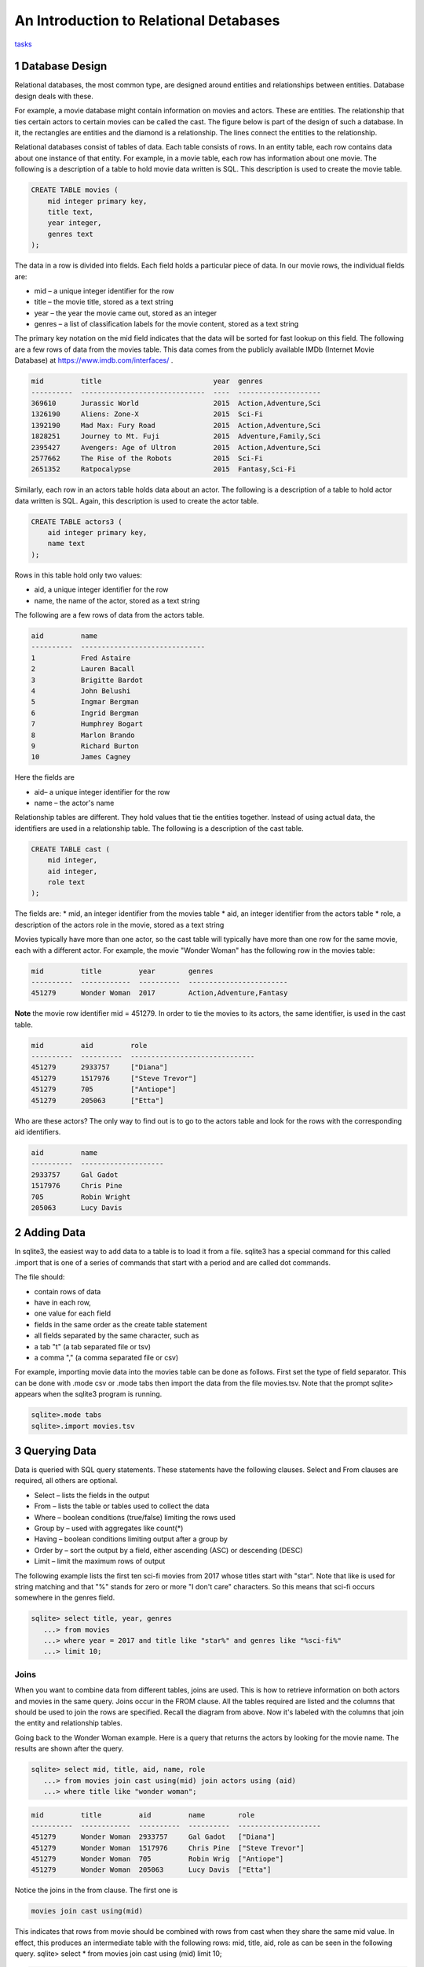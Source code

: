 
====================================================
An Introduction to Relational Detabases
====================================================


tasks_

---------------------
1 Database Design
---------------------

Relational databases, the most common type, are designed around entities and relationships between entities.  Database design deals with these.  

For example, a movie database might contain information on movies and actors.  These are entities.  The relationship that ties certain actors to certain movies can be called the cast. The figure below is part of the design of such a database.  In it, the rectangles are entities and the diamond is a relationship.  The lines connect the entities to the relationship.  

 

Relational databases consist of tables of data.  Each table consists of rows.  In an entity table, each row contains data about one instance of that entity.  For example, in a movie table, each row has information about one movie.   The following is a description of a table to hold movie data written is SQL.  This description is used to create the movie table.

.. code:: SQL

    CREATE TABLE movies (
        mid integer primary key, 
        title text, 
        year integer, 
        genres text
    );


The data in a row is divided into fields.  Each field holds a particular piece of data.  In our movie rows, the individual fields are:

- mid – a unique integer identifier for the row
- title – the movie title, stored as a text string	
- year – the year the movie came out, stored as an integer
- genres – a list of classification labels for the movie content, stored as a text string

The primary key notation on the mid field indicates that the data will be sorted for fast lookup on this field.  
The following are a few rows of data from the movies table.   This data comes from the publicly available IMDb (Internet Movie Database) at `https://www.imdb.com/interfaces/ <https://www.imdb.com/interfaces/>`_ .

.. code:: 

    mid         title                           year  genres              
    ----------  ------------------------------  ----  --------------------
    369610      Jurassic World                  2015  Action,Adventure,Sci
    1326190     Aliens: Zone-X                  2015  Sci-Fi              
    1392190     Mad Max: Fury Road              2015  Action,Adventure,Sci
    1828251     Journey to Mt. Fuji             2015  Adventure,Family,Sci
    2395427     Avengers: Age of Ultron         2015  Action,Adventure,Sci
    2577662     The Rise of the Robots          2015  Sci-Fi              
    2651352     Ratpocalypse                    2015  Fantasy,Sci-Fi      
    

Similarly, each row in an actors table holds data about an actor.  The following is a description of a table to hold actor data written is SQL.  Again, this description is used to create the actor table.

.. code:: SQL

    CREATE TABLE actors3 (
        aid integer primary key, 
        name text
    );


Rows in this table hold only two values:

* aid, a unique integer identifier for the row
* name, the name of the actor, stored as a text string

The following are a few rows of data from the actors table.  

.. code:: 

    aid         name                          
    ----------  ------------------------------
    1           Fred Astaire                  
    2           Lauren Bacall                 
    3           Brigitte Bardot               
    4           John Belushi                  
    5           Ingmar Bergman                
    6           Ingrid Bergman                
    7           Humphrey Bogart               
    8           Marlon Brando                 
    9           Richard Burton                
    10          James Cagney


Here the fields are 

* aid– a unique integer identifier for the row
* name – the actor's name


Relationship tables are different.   They hold values that tie the entities together. Instead of using actual data, the identifiers are used in a relationship table.  The following is a description of the cast table.

.. code:: SQL

    CREATE TABLE cast (
        mid integer, 
        aid integer, 
        role text
    ); 


The fields are:
* mid, an integer identifier from the movies table
* aid, an integer identifier from the actors table
* role, a description of the actors role in the movie, stored as a text string

Movies typically have more than one actor, so the cast table will typically have more than one row for the same movie, each with a different actor.  For example, the movie "Wonder Woman" has the following row in the movies table:

.. code:: 

    mid         title         year        genres                  
    ----------  ------------  ----------  ------------------------
    451279      Wonder Woman  2017        Action,Adventure,Fantasy


**Note** the movie row identifier mid = 451279.  In order to tie the movies to its actors, the same identifier, is used in the cast table.

.. code:: 

    mid         aid         role                          
    ----------  ----------  ------------------------------
    451279      2933757     ["Diana"]                     
    451279      1517976     ["Steve Trevor"]              
    451279      705         ["Antiope"]                   
    451279      205063      ["Etta"]


Who are these actors?  The only way to find out is to go to the actors table and look for the rows with the corresponding aid identifiers.

.. code:: 

    aid         name                
    ----------  --------------------
    2933757     Gal Gadot           
    1517976     Chris Pine          
    705         Robin Wright        
    205063      Lucy Davis          


---------------
2 Adding Data 
---------------

In sqlite3, the easiest way to add data to a table is to load it from a file.  sqlite3 has a special command for this called .import that is one of a series of commands that start with a period and are called dot commands.  

The file should:

* contain rows of data
* have in each row, 
* one value for each field
* fields in the same order as the create table statement
* all fields separated by the same character, such as
* a tab "\t" (a tab separated file or tsv)
* a comma "," (a comma separated file or csv)

For example, importing movie data into the movies table can be done as follows.  First set the type of field separator.  This can be done with .mode csv or .mode tabs then import the data from the file movies.tsv.  Note that the prompt sqlite> appears when the sqlite3 program is running.

.. code:: SQL

    sqlite>.mode tabs
    sqlite>.import movies.tsv


--------------------
3 Querying Data
--------------------

Data is queried with SQL query statements.  These statements have the following clauses.  Select and From clauses are required, all others are optional.

* Select – lists the fields in the output 
* From – lists the table or tables used to collect the data
* Where – boolean conditions (true/false) limiting the rows used
* Group by – used with aggregates like count(*)
* Having – boolean conditions limiting output after a group by
* Order by – sort the output by a field, either ascending (ASC) or descending (DESC)
* Limit – limit the maximum rows of output

The following example lists the first ten sci-fi movies from 2017 whose titles start with "star".  Note that like is used for string matching and that "%" stands for zero or more "I don't care" characters.  So this means that sci-fi occurs somewhere in the genres field.  
 
.. code:: SQL
	
	sqlite> select title, year, genres 
	   ...> from movies
	   ...> where year = 2017 and title like "star%" and genres like "%sci-fi%"
	   ...> limit 10;

******************
Joins
******************

When you want to combine data from different tables, joins are used.  This is how to retrieve information on both actors and movies in the same query.  Joins occur in the FROM clause.  All the tables required are listed and the columns that should be used to join the rows are specified.  Recall the diagram from above.  Now it's labeled with the columns that join the entity and relationship tables.


Going back to the Wonder Woman example.  Here is a query that returns the actors by looking for the movie name.  The results are shown after the query.

.. code:: SQL

    sqlite> select mid, title, aid, name, role 
       ...> from movies join cast using(mid) join actors using (aid) 
       ...> where title like "wonder woman";


.. code:: 

    mid         title         aid         name        role                
    ----------  ------------  ----------  ----------  --------------------
    451279      Wonder Woman  2933757     Gal Gadot   ["Diana"]           
    451279      Wonder Woman  1517976     Chris Pine  ["Steve Trevor"]    
    451279      Wonder Woman  705         Robin Wrig  ["Antiope"]         
    451279      Wonder Woman  205063      Lucy Davis  ["Etta"]


Notice the joins in the from clause.   The first one is  

.. code:: SQL

    movies join cast using(mid)


This indicates that rows from movie should be combined with rows from cast when they share the same mid value.  In effect, this produces an intermediate table with the following rows: mid, title, aid, role as can be seen in the following query.
sqlite> select * from movies join cast using (mid) limit 10;

.. code:: 

    mid     title           year  genres      aid       role          
    ------  --------------  ----  ----------  --------  --------------
    35423   Kate & Leopold  2001  Comedy,Fan  212       ["Kate McKay"]
    35423   Kate & Leopold  2001  Comedy,Fan  413168    ["Leopold"]   
    35423   Kate & Leopold  2001  Comedy,Fan  630       ["Stuart Besse
    35423   Kate & Leopold  2001  Comedy,Fan  5227      ["Charlie McKa
    66853   Na Boca da Noi  2016  Drama       180878    ["Vítor Hugo"
    66853   Na Boca da Noi  2016  Drama       206883    ["Hugo"]      
    66853   Na Boca da Noi  2016  Drama       94426     \N            
    66853   Na Boca da Noi  2016  Drama       138681    \N            
    69049   The Other Side  2018  Drama       1379      ["Jake Hannafo
    69049   The Other Side  2018  Drama       709947    ["John Dale"] 


The second join is:

.. code:: SQL

    X join actors using (aid)
    

where X is the result of the first join.   This indicates that rows from the first join should be combined with rows from actors when they share the same aid.  Again, this has the effect of producing an intermediate table with one additional field, name.  

.. code:: SQL
	
	sqlite> select * from movies join cast using (mid) join actors using (aid) limit 10;


.. code:: 

    mid     title           year  genres      aid       role            name                
    ------  --------------  ----  ----------  --------  --------------  --------------------
    35423   Kate & Leopold  2001  Comedy,Fan  212       ["Kate McKay"]  Meg Ryan            
    35423   Kate & Leopold  2001  Comedy,Fan  413168    ["Leopold"]     Hugh Jackman        
    35423   Kate & Leopold  2001  Comedy,Fan  630       ["Stuart Besse  Liev Schreiber      
    35423   Kate & Leopold  2001  Comedy,Fan  5227      ["Charlie McKa  Breckin Meyer       
    66853   Na Boca da Noi  2016  Drama       180878    ["Vítor Hugo"   Rubens Correia      
    66853   Na Boca da Noi  2016  Drama       206883    ["Hugo"]        Ivan de Albuquerque 
    66853   Na Boca da Noi  2016  Drama       94426     \N              Roberto Bonfim      
    66853   Na Boca da Noi  2016  Drama       138681    \N              Marilia Carneiro    
    69049   The Other Side  2018  Drama       1379      ["Jake Hannafo  John Huston         
    69049   The Other Side  2018  Drama       709947    ["John Dale"]   Robert Random       


The result we're interested, the actors in "Wonder Woman" comes from searching the rows in the final intermediate table for those whose title matches "wonder woman".  

-------------- 
Tasks 
--------------

1. CREATE tables for movies, actors, and cast.
2. Add data to the tables using the files movies.tsv, actors.tsv, cast.tsv.
3. Write queries to get answers for the following.
a. How many actors are listed in the actor table?  (answer is an integer)
b. How many movies in the movie table? (answer is an integer)
c. How many movies have the word "bride" in the title?  "groom" in the title? (answer for each is an integer)
d. How many actors have a first name that starts "Amy"? (answer is a number)
e. Pick a year and list the first five movies in the year you picked with titles that start with a "b" and with "comedy" in the genres column.  (answer is five rows, each containing year, title, genre)
f. Pick a favorite actor and list all titles and years of the movies that person appears in. (answer is multiple rows, each containing name, title, year) 
g. Pick a movie and find all the actors that appeared in it.  (answer is multiple rows, each containing title, name)
h. List the top ten actors with the most roles.  (answer is multiple rows, each containing name, count of roles)


************
Task 1
************

Starting and stopping sqlite.

The following starts sqlite and creates a database file or uses a file if it already exists.  Note that I'm using "%" as an arbitrary symbol for your system prompt.

.. code:: SQL
	
	%sqlite3 mydatabase.db


The following stops sqlite.  Note that "sqlite>" is the sqlite prompt.

.. code:: SQL

    sqlite> .quit


Create a file "create.txt" with the CREATE TABLE statements for movie, actor, and cast.  Use .read to read in and execute the statements in sqlite.

.. code:: SQL

   sqlite> .read create.txt


Use .schema to see that all the tables were created.  This will list the CREATE TABLE statements.

.. code:: SQL

   sqlite> .schema


************
Task 2
************

Copy the files "movies.csv", "actors.csv", and "cast.csv" into your directory and load their data into the tables you've created.  Use something similar to the following for each file.

sqlite>.mode tabs
sqlite>.import movies.tsv

Confirm that data has been loaded into each table using commands like the following, which list the first 10 lines from a table.  Note that the .mode and .headers commands make the output easy to read.  select * means output all fields of each row. 

.. code:: SQL

	sqlite> .mode column
	sqlite> .headers on
	sqlite> select * from movies limit 10;
	

Note that if you get the continuation symbol  ...> it means you hit return before the command was complete.  Either continue typing or add a missing semicolon (;) at the end. 

.. code:: SQL

	sqlite> select * from movies limit 10
   	...>; 
	

Confirm the number of rows of data in the table. select count(*)means count the number of rows in the table.

.. code:: SQL

	sqlite> select count(*) from movies;



************
Task 3
************

Write SQL select statements to get the answers.

.. code:: SQL
	
	 sqlite3 dot commands

	.quit                  	Exit sqlite3
	.headers on|off        	Turn display of field names on or off
	.help                  	Show this message
	.import FILE TABLE     	Import data from FILE into TABLE
	.open FILE	       	    Close existing database and open FILE database
	.output FILE|stdout    	Send output (such as result of SQL query) to FILE or screen
	.read FILE	       	    Execute SQL in FILE
	.schema 			    Show the CREATE statements in this database
	.separator "x"		    Change the column separator to x for both .import and output
	.show                  	Show the current values for various settings

	.dump ?TABLE? ...      	Dump the database in an SQL text format
	.mode OPTION		Set output mode where OPTION is one of:
							csv     	  Comma-separated values
						tabs    	  Tab-separated values
						list     	  Values delimited by .separator strings
							column   Left-aligned columns for display (use with .width)
	  .width n1 n2 …		Set column widths for "column" mode, 0 means auto set column, 
					negative values right-justify
                       			


